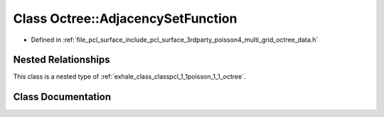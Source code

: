 .. _exhale_class_classpcl_1_1poisson_1_1_octree_1_1_adjacency_set_function:

Class Octree::AdjacencySetFunction
==================================

- Defined in :ref:`file_pcl_surface_include_pcl_surface_3rdparty_poisson4_multi_grid_octree_data.h`


Nested Relationships
--------------------

This class is a nested type of :ref:`exhale_class_classpcl_1_1poisson_1_1_octree`.


Class Documentation
-------------------


.. doxygenclass:: pcl::poisson::Octree::AdjacencySetFunction
   :members:
   :protected-members:
   :undoc-members: